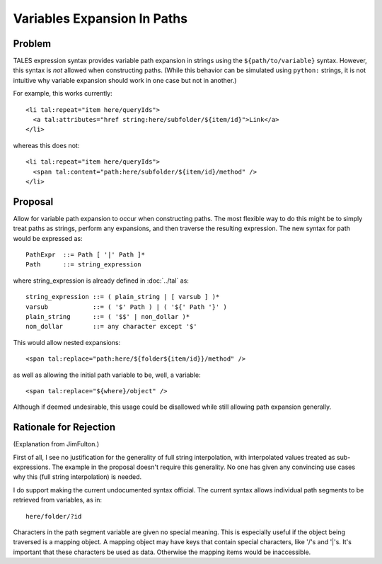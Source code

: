 ==============================
 Variables Expansion In Paths
==============================

.. highlight:: html

Problem
=======

TALES expression syntax provides variable path expansion in strings
using the ``${path/to/variable}`` syntax. However, this syntax is
*not* allowed when constructing paths. (While this behavior can be
simulated using ``python:`` strings, it is not intuitive why variable
expansion should work in one case but not in another.)

For example, this works currently::

  <li tal:repeat="item here/queryIds">
    <a tal:attributes="href string:here/subfolder/${item/id}">Link</a>
  </li>

whereas this does not::

  <li tal:repeat="item here/queryIds">
    <span tal:content="path:here/subfolder/${item/id}/method" />
  </li>

Proposal
========

Allow for variable path expansion to occur when constructing paths.
The most flexible way to do this might be to simply treat paths as
strings, perform any expansions, and then traverse the resulting
expression. The new syntax for path would be expressed as::

  PathExpr  ::= Path [ '|' Path ]*
  Path      ::= string_expression

where string_expression is already defined in :doc:`../tal`
as::

  string_expression ::= ( plain_string | [ varsub ] )*
  varsub            ::= ( '$' Path ) | ( '${' Path '}' )
  plain_string      ::= ( '$$' | non_dollar )*
  non_dollar        ::= any character except '$'

This would allow nested expansions::

  <span tal:replace="path:here/${folder${item/id}}/method" />

as well as allowing the initial path variable to be, well, a
variable::

  <span tal:replace="${where}/object" />

Although if deemed undesirable, this usage could be disallowed while
still allowing path expansion generally.

Rationale for Rejection
=======================

(Explanation from JimFulton.)

First of all, I see no justification for the generality of full string
interpolation, with interpolated values treated as sub-expressions.
The example in the proposal doesn't require this generality. No one
has given any convincing use cases why this (full string
interpolation) is needed.

I do support making the current undocumented syntax official. The
current syntax allows individual path segments to be retrieved from
variables, as in::

  here/folder/?id

Characters in the path segment variable are given no special meaning.
This is especially useful if the object being traversed is a mapping
object. A mapping object may have keys that contain special
characters, like '/'s and '|'s. It's important that these characters
be used as data. Otherwise the mapping items would be inaccessible.
